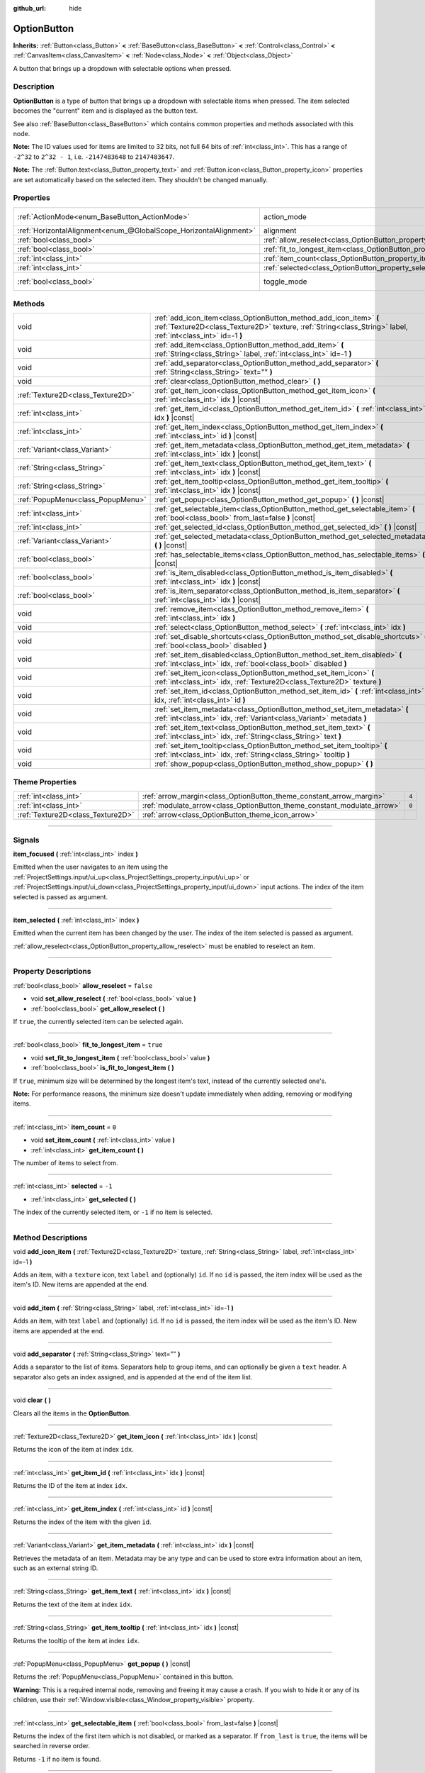 :github_url: hide

.. DO NOT EDIT THIS FILE!!!
.. Generated automatically from Godot engine sources.
.. Generator: https://github.com/godotengine/godot/tree/master/doc/tools/make_rst.py.
.. XML source: https://github.com/godotengine/godot/tree/master/doc/classes/OptionButton.xml.

.. _class_OptionButton:

OptionButton
============

**Inherits:** :ref:`Button<class_Button>` **<** :ref:`BaseButton<class_BaseButton>` **<** :ref:`Control<class_Control>` **<** :ref:`CanvasItem<class_CanvasItem>` **<** :ref:`Node<class_Node>` **<** :ref:`Object<class_Object>`

A button that brings up a dropdown with selectable options when pressed.

.. rst-class:: classref-introduction-group

Description
-----------

**OptionButton** is a type of button that brings up a dropdown with selectable items when pressed. The item selected becomes the "current" item and is displayed as the button text.

See also :ref:`BaseButton<class_BaseButton>` which contains common properties and methods associated with this node.

\ **Note:** The ID values used for items are limited to 32 bits, not full 64 bits of :ref:`int<class_int>`. This has a range of ``-2^32`` to ``2^32 - 1``, i.e. ``-2147483648`` to ``2147483647``.

\ **Note:** The :ref:`Button.text<class_Button_property_text>` and :ref:`Button.icon<class_Button_property_icon>` properties are set automatically based on the selected item. They shouldn't be changed manually.

.. rst-class:: classref-reftable-group

Properties
----------

.. table::
   :widths: auto

   +-------------------------------------------------------------------+-----------------------------------------------------------------------------+-------------------------------------------------------------------------------+
   | :ref:`ActionMode<enum_BaseButton_ActionMode>`                     | action_mode                                                                 | ``0`` (overrides :ref:`BaseButton<class_BaseButton_property_action_mode>`)    |
   +-------------------------------------------------------------------+-----------------------------------------------------------------------------+-------------------------------------------------------------------------------+
   | :ref:`HorizontalAlignment<enum_@GlobalScope_HorizontalAlignment>` | alignment                                                                   | ``0`` (overrides :ref:`Button<class_Button_property_alignment>`)              |
   +-------------------------------------------------------------------+-----------------------------------------------------------------------------+-------------------------------------------------------------------------------+
   | :ref:`bool<class_bool>`                                           | :ref:`allow_reselect<class_OptionButton_property_allow_reselect>`           | ``false``                                                                     |
   +-------------------------------------------------------------------+-----------------------------------------------------------------------------+-------------------------------------------------------------------------------+
   | :ref:`bool<class_bool>`                                           | :ref:`fit_to_longest_item<class_OptionButton_property_fit_to_longest_item>` | ``true``                                                                      |
   +-------------------------------------------------------------------+-----------------------------------------------------------------------------+-------------------------------------------------------------------------------+
   | :ref:`int<class_int>`                                             | :ref:`item_count<class_OptionButton_property_item_count>`                   | ``0``                                                                         |
   +-------------------------------------------------------------------+-----------------------------------------------------------------------------+-------------------------------------------------------------------------------+
   | :ref:`int<class_int>`                                             | :ref:`selected<class_OptionButton_property_selected>`                       | ``-1``                                                                        |
   +-------------------------------------------------------------------+-----------------------------------------------------------------------------+-------------------------------------------------------------------------------+
   | :ref:`bool<class_bool>`                                           | toggle_mode                                                                 | ``true`` (overrides :ref:`BaseButton<class_BaseButton_property_toggle_mode>`) |
   +-------------------------------------------------------------------+-----------------------------------------------------------------------------+-------------------------------------------------------------------------------+

.. rst-class:: classref-reftable-group

Methods
-------

.. table::
   :widths: auto

   +-----------------------------------+-------------------------------------------------------------------------------------------------------------------------------------------------------------------------------------+
   | void                              | :ref:`add_icon_item<class_OptionButton_method_add_icon_item>` **(** :ref:`Texture2D<class_Texture2D>` texture, :ref:`String<class_String>` label, :ref:`int<class_int>` id=-1 **)** |
   +-----------------------------------+-------------------------------------------------------------------------------------------------------------------------------------------------------------------------------------+
   | void                              | :ref:`add_item<class_OptionButton_method_add_item>` **(** :ref:`String<class_String>` label, :ref:`int<class_int>` id=-1 **)**                                                      |
   +-----------------------------------+-------------------------------------------------------------------------------------------------------------------------------------------------------------------------------------+
   | void                              | :ref:`add_separator<class_OptionButton_method_add_separator>` **(** :ref:`String<class_String>` text="" **)**                                                                       |
   +-----------------------------------+-------------------------------------------------------------------------------------------------------------------------------------------------------------------------------------+
   | void                              | :ref:`clear<class_OptionButton_method_clear>` **(** **)**                                                                                                                           |
   +-----------------------------------+-------------------------------------------------------------------------------------------------------------------------------------------------------------------------------------+
   | :ref:`Texture2D<class_Texture2D>` | :ref:`get_item_icon<class_OptionButton_method_get_item_icon>` **(** :ref:`int<class_int>` idx **)** |const|                                                                         |
   +-----------------------------------+-------------------------------------------------------------------------------------------------------------------------------------------------------------------------------------+
   | :ref:`int<class_int>`             | :ref:`get_item_id<class_OptionButton_method_get_item_id>` **(** :ref:`int<class_int>` idx **)** |const|                                                                             |
   +-----------------------------------+-------------------------------------------------------------------------------------------------------------------------------------------------------------------------------------+
   | :ref:`int<class_int>`             | :ref:`get_item_index<class_OptionButton_method_get_item_index>` **(** :ref:`int<class_int>` id **)** |const|                                                                        |
   +-----------------------------------+-------------------------------------------------------------------------------------------------------------------------------------------------------------------------------------+
   | :ref:`Variant<class_Variant>`     | :ref:`get_item_metadata<class_OptionButton_method_get_item_metadata>` **(** :ref:`int<class_int>` idx **)** |const|                                                                 |
   +-----------------------------------+-------------------------------------------------------------------------------------------------------------------------------------------------------------------------------------+
   | :ref:`String<class_String>`       | :ref:`get_item_text<class_OptionButton_method_get_item_text>` **(** :ref:`int<class_int>` idx **)** |const|                                                                         |
   +-----------------------------------+-------------------------------------------------------------------------------------------------------------------------------------------------------------------------------------+
   | :ref:`String<class_String>`       | :ref:`get_item_tooltip<class_OptionButton_method_get_item_tooltip>` **(** :ref:`int<class_int>` idx **)** |const|                                                                   |
   +-----------------------------------+-------------------------------------------------------------------------------------------------------------------------------------------------------------------------------------+
   | :ref:`PopupMenu<class_PopupMenu>` | :ref:`get_popup<class_OptionButton_method_get_popup>` **(** **)** |const|                                                                                                           |
   +-----------------------------------+-------------------------------------------------------------------------------------------------------------------------------------------------------------------------------------+
   | :ref:`int<class_int>`             | :ref:`get_selectable_item<class_OptionButton_method_get_selectable_item>` **(** :ref:`bool<class_bool>` from_last=false **)** |const|                                               |
   +-----------------------------------+-------------------------------------------------------------------------------------------------------------------------------------------------------------------------------------+
   | :ref:`int<class_int>`             | :ref:`get_selected_id<class_OptionButton_method_get_selected_id>` **(** **)** |const|                                                                                               |
   +-----------------------------------+-------------------------------------------------------------------------------------------------------------------------------------------------------------------------------------+
   | :ref:`Variant<class_Variant>`     | :ref:`get_selected_metadata<class_OptionButton_method_get_selected_metadata>` **(** **)** |const|                                                                                   |
   +-----------------------------------+-------------------------------------------------------------------------------------------------------------------------------------------------------------------------------------+
   | :ref:`bool<class_bool>`           | :ref:`has_selectable_items<class_OptionButton_method_has_selectable_items>` **(** **)** |const|                                                                                     |
   +-----------------------------------+-------------------------------------------------------------------------------------------------------------------------------------------------------------------------------------+
   | :ref:`bool<class_bool>`           | :ref:`is_item_disabled<class_OptionButton_method_is_item_disabled>` **(** :ref:`int<class_int>` idx **)** |const|                                                                   |
   +-----------------------------------+-------------------------------------------------------------------------------------------------------------------------------------------------------------------------------------+
   | :ref:`bool<class_bool>`           | :ref:`is_item_separator<class_OptionButton_method_is_item_separator>` **(** :ref:`int<class_int>` idx **)** |const|                                                                 |
   +-----------------------------------+-------------------------------------------------------------------------------------------------------------------------------------------------------------------------------------+
   | void                              | :ref:`remove_item<class_OptionButton_method_remove_item>` **(** :ref:`int<class_int>` idx **)**                                                                                     |
   +-----------------------------------+-------------------------------------------------------------------------------------------------------------------------------------------------------------------------------------+
   | void                              | :ref:`select<class_OptionButton_method_select>` **(** :ref:`int<class_int>` idx **)**                                                                                               |
   +-----------------------------------+-------------------------------------------------------------------------------------------------------------------------------------------------------------------------------------+
   | void                              | :ref:`set_disable_shortcuts<class_OptionButton_method_set_disable_shortcuts>` **(** :ref:`bool<class_bool>` disabled **)**                                                          |
   +-----------------------------------+-------------------------------------------------------------------------------------------------------------------------------------------------------------------------------------+
   | void                              | :ref:`set_item_disabled<class_OptionButton_method_set_item_disabled>` **(** :ref:`int<class_int>` idx, :ref:`bool<class_bool>` disabled **)**                                       |
   +-----------------------------------+-------------------------------------------------------------------------------------------------------------------------------------------------------------------------------------+
   | void                              | :ref:`set_item_icon<class_OptionButton_method_set_item_icon>` **(** :ref:`int<class_int>` idx, :ref:`Texture2D<class_Texture2D>` texture **)**                                      |
   +-----------------------------------+-------------------------------------------------------------------------------------------------------------------------------------------------------------------------------------+
   | void                              | :ref:`set_item_id<class_OptionButton_method_set_item_id>` **(** :ref:`int<class_int>` idx, :ref:`int<class_int>` id **)**                                                           |
   +-----------------------------------+-------------------------------------------------------------------------------------------------------------------------------------------------------------------------------------+
   | void                              | :ref:`set_item_metadata<class_OptionButton_method_set_item_metadata>` **(** :ref:`int<class_int>` idx, :ref:`Variant<class_Variant>` metadata **)**                                 |
   +-----------------------------------+-------------------------------------------------------------------------------------------------------------------------------------------------------------------------------------+
   | void                              | :ref:`set_item_text<class_OptionButton_method_set_item_text>` **(** :ref:`int<class_int>` idx, :ref:`String<class_String>` text **)**                                               |
   +-----------------------------------+-------------------------------------------------------------------------------------------------------------------------------------------------------------------------------------+
   | void                              | :ref:`set_item_tooltip<class_OptionButton_method_set_item_tooltip>` **(** :ref:`int<class_int>` idx, :ref:`String<class_String>` tooltip **)**                                      |
   +-----------------------------------+-------------------------------------------------------------------------------------------------------------------------------------------------------------------------------------+
   | void                              | :ref:`show_popup<class_OptionButton_method_show_popup>` **(** **)**                                                                                                                 |
   +-----------------------------------+-------------------------------------------------------------------------------------------------------------------------------------------------------------------------------------+

.. rst-class:: classref-reftable-group

Theme Properties
----------------

.. table::
   :widths: auto

   +-----------------------------------+-------------------------------------------------------------------------+-------+
   | :ref:`int<class_int>`             | :ref:`arrow_margin<class_OptionButton_theme_constant_arrow_margin>`     | ``4`` |
   +-----------------------------------+-------------------------------------------------------------------------+-------+
   | :ref:`int<class_int>`             | :ref:`modulate_arrow<class_OptionButton_theme_constant_modulate_arrow>` | ``0`` |
   +-----------------------------------+-------------------------------------------------------------------------+-------+
   | :ref:`Texture2D<class_Texture2D>` | :ref:`arrow<class_OptionButton_theme_icon_arrow>`                       |       |
   +-----------------------------------+-------------------------------------------------------------------------+-------+

.. rst-class:: classref-section-separator

----

.. rst-class:: classref-descriptions-group

Signals
-------

.. _class_OptionButton_signal_item_focused:

.. rst-class:: classref-signal

**item_focused** **(** :ref:`int<class_int>` index **)**

Emitted when the user navigates to an item using the :ref:`ProjectSettings.input/ui_up<class_ProjectSettings_property_input/ui_up>` or :ref:`ProjectSettings.input/ui_down<class_ProjectSettings_property_input/ui_down>` input actions. The index of the item selected is passed as argument.

.. rst-class:: classref-item-separator

----

.. _class_OptionButton_signal_item_selected:

.. rst-class:: classref-signal

**item_selected** **(** :ref:`int<class_int>` index **)**

Emitted when the current item has been changed by the user. The index of the item selected is passed as argument.

\ :ref:`allow_reselect<class_OptionButton_property_allow_reselect>` must be enabled to reselect an item.

.. rst-class:: classref-section-separator

----

.. rst-class:: classref-descriptions-group

Property Descriptions
---------------------

.. _class_OptionButton_property_allow_reselect:

.. rst-class:: classref-property

:ref:`bool<class_bool>` **allow_reselect** = ``false``

.. rst-class:: classref-property-setget

- void **set_allow_reselect** **(** :ref:`bool<class_bool>` value **)**
- :ref:`bool<class_bool>` **get_allow_reselect** **(** **)**

If ``true``, the currently selected item can be selected again.

.. rst-class:: classref-item-separator

----

.. _class_OptionButton_property_fit_to_longest_item:

.. rst-class:: classref-property

:ref:`bool<class_bool>` **fit_to_longest_item** = ``true``

.. rst-class:: classref-property-setget

- void **set_fit_to_longest_item** **(** :ref:`bool<class_bool>` value **)**
- :ref:`bool<class_bool>` **is_fit_to_longest_item** **(** **)**

If ``true``, minimum size will be determined by the longest item's text, instead of the currently selected one's.

\ **Note:** For performance reasons, the minimum size doesn't update immediately when adding, removing or modifying items.

.. rst-class:: classref-item-separator

----

.. _class_OptionButton_property_item_count:

.. rst-class:: classref-property

:ref:`int<class_int>` **item_count** = ``0``

.. rst-class:: classref-property-setget

- void **set_item_count** **(** :ref:`int<class_int>` value **)**
- :ref:`int<class_int>` **get_item_count** **(** **)**

The number of items to select from.

.. rst-class:: classref-item-separator

----

.. _class_OptionButton_property_selected:

.. rst-class:: classref-property

:ref:`int<class_int>` **selected** = ``-1``

.. rst-class:: classref-property-setget

- :ref:`int<class_int>` **get_selected** **(** **)**

The index of the currently selected item, or ``-1`` if no item is selected.

.. rst-class:: classref-section-separator

----

.. rst-class:: classref-descriptions-group

Method Descriptions
-------------------

.. _class_OptionButton_method_add_icon_item:

.. rst-class:: classref-method

void **add_icon_item** **(** :ref:`Texture2D<class_Texture2D>` texture, :ref:`String<class_String>` label, :ref:`int<class_int>` id=-1 **)**

Adds an item, with a ``texture`` icon, text ``label`` and (optionally) ``id``. If no ``id`` is passed, the item index will be used as the item's ID. New items are appended at the end.

.. rst-class:: classref-item-separator

----

.. _class_OptionButton_method_add_item:

.. rst-class:: classref-method

void **add_item** **(** :ref:`String<class_String>` label, :ref:`int<class_int>` id=-1 **)**

Adds an item, with text ``label`` and (optionally) ``id``. If no ``id`` is passed, the item index will be used as the item's ID. New items are appended at the end.

.. rst-class:: classref-item-separator

----

.. _class_OptionButton_method_add_separator:

.. rst-class:: classref-method

void **add_separator** **(** :ref:`String<class_String>` text="" **)**

Adds a separator to the list of items. Separators help to group items, and can optionally be given a ``text`` header. A separator also gets an index assigned, and is appended at the end of the item list.

.. rst-class:: classref-item-separator

----

.. _class_OptionButton_method_clear:

.. rst-class:: classref-method

void **clear** **(** **)**

Clears all the items in the **OptionButton**.

.. rst-class:: classref-item-separator

----

.. _class_OptionButton_method_get_item_icon:

.. rst-class:: classref-method

:ref:`Texture2D<class_Texture2D>` **get_item_icon** **(** :ref:`int<class_int>` idx **)** |const|

Returns the icon of the item at index ``idx``.

.. rst-class:: classref-item-separator

----

.. _class_OptionButton_method_get_item_id:

.. rst-class:: classref-method

:ref:`int<class_int>` **get_item_id** **(** :ref:`int<class_int>` idx **)** |const|

Returns the ID of the item at index ``idx``.

.. rst-class:: classref-item-separator

----

.. _class_OptionButton_method_get_item_index:

.. rst-class:: classref-method

:ref:`int<class_int>` **get_item_index** **(** :ref:`int<class_int>` id **)** |const|

Returns the index of the item with the given ``id``.

.. rst-class:: classref-item-separator

----

.. _class_OptionButton_method_get_item_metadata:

.. rst-class:: classref-method

:ref:`Variant<class_Variant>` **get_item_metadata** **(** :ref:`int<class_int>` idx **)** |const|

Retrieves the metadata of an item. Metadata may be any type and can be used to store extra information about an item, such as an external string ID.

.. rst-class:: classref-item-separator

----

.. _class_OptionButton_method_get_item_text:

.. rst-class:: classref-method

:ref:`String<class_String>` **get_item_text** **(** :ref:`int<class_int>` idx **)** |const|

Returns the text of the item at index ``idx``.

.. rst-class:: classref-item-separator

----

.. _class_OptionButton_method_get_item_tooltip:

.. rst-class:: classref-method

:ref:`String<class_String>` **get_item_tooltip** **(** :ref:`int<class_int>` idx **)** |const|

Returns the tooltip of the item at index ``idx``.

.. rst-class:: classref-item-separator

----

.. _class_OptionButton_method_get_popup:

.. rst-class:: classref-method

:ref:`PopupMenu<class_PopupMenu>` **get_popup** **(** **)** |const|

Returns the :ref:`PopupMenu<class_PopupMenu>` contained in this button.

\ **Warning:** This is a required internal node, removing and freeing it may cause a crash. If you wish to hide it or any of its children, use their :ref:`Window.visible<class_Window_property_visible>` property.

.. rst-class:: classref-item-separator

----

.. _class_OptionButton_method_get_selectable_item:

.. rst-class:: classref-method

:ref:`int<class_int>` **get_selectable_item** **(** :ref:`bool<class_bool>` from_last=false **)** |const|

Returns the index of the first item which is not disabled, or marked as a separator. If ``from_last`` is ``true``, the items will be searched in reverse order.

Returns ``-1`` if no item is found.

.. rst-class:: classref-item-separator

----

.. _class_OptionButton_method_get_selected_id:

.. rst-class:: classref-method

:ref:`int<class_int>` **get_selected_id** **(** **)** |const|

Returns the ID of the selected item, or ``-1`` if no item is selected.

.. rst-class:: classref-item-separator

----

.. _class_OptionButton_method_get_selected_metadata:

.. rst-class:: classref-method

:ref:`Variant<class_Variant>` **get_selected_metadata** **(** **)** |const|

Gets the metadata of the selected item. Metadata for items can be set using :ref:`set_item_metadata<class_OptionButton_method_set_item_metadata>`.

.. rst-class:: classref-item-separator

----

.. _class_OptionButton_method_has_selectable_items:

.. rst-class:: classref-method

:ref:`bool<class_bool>` **has_selectable_items** **(** **)** |const|

Returns ``true`` if this button contains at least one item which is not disabled, or marked as a separator.

.. rst-class:: classref-item-separator

----

.. _class_OptionButton_method_is_item_disabled:

.. rst-class:: classref-method

:ref:`bool<class_bool>` **is_item_disabled** **(** :ref:`int<class_int>` idx **)** |const|

Returns ``true`` if the item at index ``idx`` is disabled.

.. rst-class:: classref-item-separator

----

.. _class_OptionButton_method_is_item_separator:

.. rst-class:: classref-method

:ref:`bool<class_bool>` **is_item_separator** **(** :ref:`int<class_int>` idx **)** |const|

Returns ``true`` if the item at index ``idx`` is marked as a separator.

.. rst-class:: classref-item-separator

----

.. _class_OptionButton_method_remove_item:

.. rst-class:: classref-method

void **remove_item** **(** :ref:`int<class_int>` idx **)**

Removes the item at index ``idx``.

.. rst-class:: classref-item-separator

----

.. _class_OptionButton_method_select:

.. rst-class:: classref-method

void **select** **(** :ref:`int<class_int>` idx **)**

Selects an item by index and makes it the current item. This will work even if the item is disabled.

Passing ``-1`` as the index deselects any currently selected item.

.. rst-class:: classref-item-separator

----

.. _class_OptionButton_method_set_disable_shortcuts:

.. rst-class:: classref-method

void **set_disable_shortcuts** **(** :ref:`bool<class_bool>` disabled **)**

If ``true``, shortcuts are disabled and cannot be used to trigger the button.

.. rst-class:: classref-item-separator

----

.. _class_OptionButton_method_set_item_disabled:

.. rst-class:: classref-method

void **set_item_disabled** **(** :ref:`int<class_int>` idx, :ref:`bool<class_bool>` disabled **)**

Sets whether the item at index ``idx`` is disabled.

Disabled items are drawn differently in the dropdown and are not selectable by the user. If the current selected item is set as disabled, it will remain selected.

.. rst-class:: classref-item-separator

----

.. _class_OptionButton_method_set_item_icon:

.. rst-class:: classref-method

void **set_item_icon** **(** :ref:`int<class_int>` idx, :ref:`Texture2D<class_Texture2D>` texture **)**

Sets the icon of the item at index ``idx``.

.. rst-class:: classref-item-separator

----

.. _class_OptionButton_method_set_item_id:

.. rst-class:: classref-method

void **set_item_id** **(** :ref:`int<class_int>` idx, :ref:`int<class_int>` id **)**

Sets the ID of the item at index ``idx``.

.. rst-class:: classref-item-separator

----

.. _class_OptionButton_method_set_item_metadata:

.. rst-class:: classref-method

void **set_item_metadata** **(** :ref:`int<class_int>` idx, :ref:`Variant<class_Variant>` metadata **)**

Sets the metadata of an item. Metadata may be of any type and can be used to store extra information about an item, such as an external string ID.

.. rst-class:: classref-item-separator

----

.. _class_OptionButton_method_set_item_text:

.. rst-class:: classref-method

void **set_item_text** **(** :ref:`int<class_int>` idx, :ref:`String<class_String>` text **)**

Sets the text of the item at index ``idx``.

.. rst-class:: classref-item-separator

----

.. _class_OptionButton_method_set_item_tooltip:

.. rst-class:: classref-method

void **set_item_tooltip** **(** :ref:`int<class_int>` idx, :ref:`String<class_String>` tooltip **)**

Sets the tooltip of the item at index ``idx``.

.. rst-class:: classref-item-separator

----

.. _class_OptionButton_method_show_popup:

.. rst-class:: classref-method

void **show_popup** **(** **)**

Adjusts popup position and sizing for the **OptionButton**, then shows the :ref:`PopupMenu<class_PopupMenu>`. Prefer this over using ``get_popup().popup()``.

.. rst-class:: classref-section-separator

----

.. rst-class:: classref-descriptions-group

Theme Property Descriptions
---------------------------

.. _class_OptionButton_theme_constant_arrow_margin:

.. rst-class:: classref-themeproperty

:ref:`int<class_int>` **arrow_margin** = ``4``

The horizontal space between the arrow icon and the right edge of the button.

.. rst-class:: classref-item-separator

----

.. _class_OptionButton_theme_constant_modulate_arrow:

.. rst-class:: classref-themeproperty

:ref:`int<class_int>` **modulate_arrow** = ``0``

If different than ``0``, the arrow icon will be modulated to the font color.

.. rst-class:: classref-item-separator

----

.. _class_OptionButton_theme_icon_arrow:

.. rst-class:: classref-themeproperty

:ref:`Texture2D<class_Texture2D>` **arrow**

The arrow icon to be drawn on the right end of the button.

.. |virtual| replace:: :abbr:`virtual (This method should typically be overridden by the user to have any effect.)`
.. |const| replace:: :abbr:`const (This method has no side effects. It doesn't modify any of the instance's member variables.)`
.. |vararg| replace:: :abbr:`vararg (This method accepts any number of arguments after the ones described here.)`
.. |constructor| replace:: :abbr:`constructor (This method is used to construct a type.)`
.. |static| replace:: :abbr:`static (This method doesn't need an instance to be called, so it can be called directly using the class name.)`
.. |operator| replace:: :abbr:`operator (This method describes a valid operator to use with this type as left-hand operand.)`
.. |bitfield| replace:: :abbr:`BitField (This value is an integer composed as a bitmask of the following flags.)`
